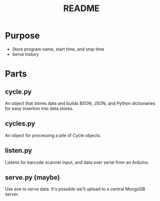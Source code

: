 #+Title: README
* Purpose
  - Store program name, start time, and stop time
  - Serve history

* Parts
** cycle.py
An object that stores data and builds BSON, JSON, and Python
dictionaries for easy insertion into data stores.
** cycles.py
An object for processing a pile of Cycle objects.
** listen.py
Listens for barcode scanner input, and data over serial from an
Arduino.
** serve.py (maybe)
Use eve to serve data. It's possible we'll upload to a central MongoDB
server.
